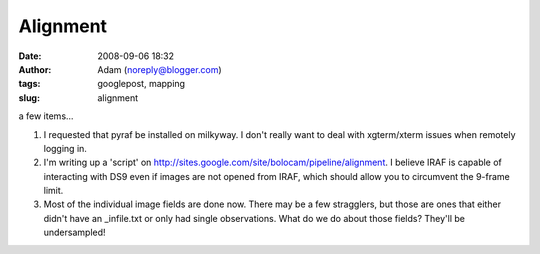 Alignment
#########
:date: 2008-09-06 18:32
:author: Adam (noreply@blogger.com)
:tags: googlepost, mapping
:slug: alignment

a few items...

#. I requested that pyraf be installed on milkyway. I don't really want
   to deal with xgterm/xterm issues when remotely logging in.
#. I'm writing up a 'script' on
   `http://sites.google.com/site/bolocam/pipeline/alignment`_. I believe
   IRAF is capable of interacting with DS9 even if images are not opened
   from IRAF, which should allow you to circumvent the 9-frame limit.
#. Most of the individual image fields are done now. There may be a few
   stragglers, but those are ones that either didn't have an
   \_infile.txt or only had single observations. What do we do about
   those fields? They'll be undersampled!

.. raw:: html

   </p>

.. _`http://sites.google.com/site/bolocam/pipeline/alignment`: http://sites.google.com/site/bolocam/pipeline/alignment
